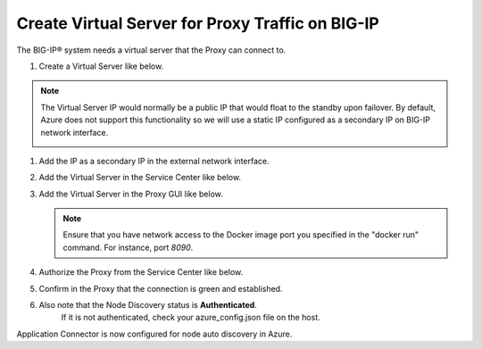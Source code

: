 Create Virtual Server for Proxy Traffic on BIG-IP
=============================

The BIG-IP® system needs a virtual server that the Proxy can connect to.

#. Create a Virtual Server like below.

.. NOTE::
   The Virtual Server IP would normally be a public IP that would float to the standby upon 
   failover. By default, Azure does not support this functionality so we will use a static IP 
   configured as a secondary IP on BIG-IP network interface.

   |task-3-1|

   |task-3-2|

   |task-3-3|

#. Add the IP as a secondary IP in the external network interface.

   |task-3-4|

#. Add the Virtual Server in the Service Center like below.

   |task-3-5|

   |task-3-6|

   |task-3-7|

   |task-3-8|

#. Add the Virtual Server in the Proxy GUI like below.

   .. NOTE::
       Ensure that you have network access to the Docker image port you specified in the "docker run" 
       command. For instance, port *8090*.

   |task-3-9|

   |task-3-10|

#. Authorize the Proxy from the Service Center like below.

   |task-3-11|

   |task-3-12|

#. Confirm in the Proxy that the connection is green and established.

   |task-3-13|

#. Also note that the Node Discovery status is **Authenticated**.
    If it is not authenticated, check your azure_config.json file on the host.

   |task-3-14|

Application Connector is now configured for node auto discovery in Azure.

.. |task-3-1| image:: images/task-3-1.png
.. |task-3-2| image:: images/task-3-2.png
.. |task-3-3| image:: images/task-3-3.png
.. |task-3-4| image:: images/task-3-4.png
.. |task-3-5| image:: images/task-3-5.png
.. |task-3-6| image:: images/task-3-6.png
.. |task-3-7| image:: images/task-3-7.png
.. |task-3-8| image:: images/task-3-8.png
.. |task-3-9| image:: images/task-3-9.png
.. |task-3-10| image:: images/task-3-10.png
.. |task-3-11| image:: images/task-3-11.png
.. |task-3-12| image:: images/task-3-12.png
.. |task-3-13| image:: images/task-3-13.png
.. |task-3-14| image:: images/task-3-14.png